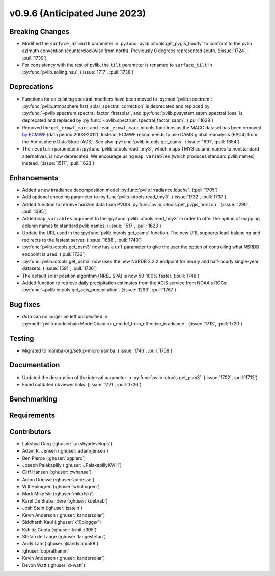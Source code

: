 .. _whatsnew_0960:


v0.9.6 (Anticipated June 2023)
------------------------------


Breaking Changes
~~~~~~~~~~~~~~~~
* Modified the ``surface_azimuth`` parameter in :py:func:`pvlib.iotools.get_pvgis_hourly` to conform to the
  pvlib azimuth convention (counterclockwise from north). Previously 0 degrees represented south.
  (:issue:`1724`, :pull:`1739`)
* For consistency with the rest of pvlib, the ``tilt`` parameter is renamed
  to ``surface_tilt`` in :py:func:`pvlib.soiling.hsu`. (:issue:`1717`, :pull:`1738`)

Deprecations
~~~~~~~~~~~~
* Functions for calculating spectral modifiers have been moved to :py:mod:`pvlib.spectrum`:
  :py:func:`pvlib.atmosphere.first_solar_spectral_correction` is deprecated and
  replaced by :py:func:`~pvlib.spectrum.spectral_factor_firstsolar`, and
  :py:func:`pvlib.pvsystem.sapm_spectral_loss` is deprecated and replaced by
  :py:func:`~pvlib.spectrum.spectral_factor_sapm`. (:pull:`1628`)
* Removed the ``get_ecmwf_macc`` and ``read_ecmwf_macc`` iotools functions as the
  MACC dataset has been `removed by ECMWF <https://confluence.ecmwf.int/display/DAC/Decommissioning+of+ECMWF+Public+Datasets+Service>`_
  (data period 2003-2012). Instead, ECMWF recommends to use CAMS global
  reanalysis (EAC4) from the Atmosphere Data Store (ADS). See also :py:func:`pvlib.iotools.get_cams`.
  (:issue:`1691`, :pull:`1654`)

* The ``recolumn`` parameter in :py:func:`pvlib.iotools.read_tmy3`, which maps
  TMY3 column names to nonstandard alternatives, is now deprecated.
  We encourage using ``map_variables`` (which produces standard pvlib names) instead.
  (:issue:`1517`, :pull:`1623`)

Enhancements
~~~~~~~~~~~~
* Added a new irradiance decomposition model :py:func:`pvlib.irradiance.louche`. (:pull:`1705`)
* Add optional encoding parameter to :py:func:`pvlib.iotools.read_tmy3`.
  (:issue:`1732`, :pull:`1737`)
* Added function to retrieve horizon data from PVGIS 
  :py:func:`pvlib.iotools.get_pvgis_horizon`. (:issue:`1290`, :pull:`1395`)
* Added ``map_variables`` argument to the :py:func:`pvlib.iotools.read_tmy3` in
  order to offer the option of mapping column names to standard pvlib names.
  (:issue:`1517`, :pull:`1623`)
* Update the URL used in the :py:func:`pvlib.iotools.get_cams` function. The new URL supports load-balancing
  and redirects to the fastest server. (:issue:`1688`, :pull:`1740`)
* :py:func:`pvlib.iotools.get_psm3` now has a ``url`` parameter to give the user
  the option of controlling what NSRDB endpoint is used. (:pull:`1736`)
* :py:func:`pvlib.iotools.get_psm3` now uses the new NSRDB 3.2.2 endpoint for
  hourly and half-hourly single-year datasets. (:issue:`1591`, :pull:`1736`)
* The default solar position algorithm (NREL SPA) is now 50-100% faster. (:pull:`1748`)
* Added function to retrieve daily precipitation estimates from the ACIS service
  from NOAA's RCCs: :py:func:`~pvlib.iotools.get_acis_precipitation`. (:issue:`1293`, :pull:`1767`)

Bug fixes
~~~~~~~~~
* `data` can no longer be left unspecified in
  :py:meth:`pvlib.modelchain.ModelChain.run_model_from_effective_irradiance`. (:issue:`1713`, :pull:`1720`)

Testing
~~~~~~~
* Migrated to mamba-org/setup-micromamba. (:issue:`1746`, :pull:`1758`)

Documentation
~~~~~~~~~~~~~
* Updated the description of the interval parameter in
  :py:func:`pvlib.iotools.get_psm3`. (:issue:`1702`, :pull:`1712`)
* Fixed outdated nbviewer links. (:issue:`1721`, :pull:`1726`)

Benchmarking
~~~~~~~~~~~~~


Requirements
~~~~~~~~~~~~


Contributors
~~~~~~~~~~~~
* Lakshya Garg (:ghuser:`Lakshyadevelops`)
* Adam R. Jensen (:ghuser:`adamrjensen`)
* Ben Pierce (:ghuser:`bgpierc`)
* Joseph Palakapilly (:ghuser:`JPalakapillyKWH`)
* Cliff Hansen (:ghuser:`cwhanse`)
* Anton Driesse (:ghuser:`adriesse`)
* Will Holmgren (:ghuser:`wholmgren`)
* Mark Mikofski (:ghuser:`mikofski`)
* Karel De Brabandere (:ghuser:`kdebrab`)
* Josh Stein (:ghuser:`jsstein`)
* Kevin Anderson (:ghuser:`kandersolar`)
* Siddharth Kaul (:ghuser:`k10blogger`)
* Kshitiz Gupta (:ghuser:`kshitiz305`)
* Stefan de Lange (:ghuser:`langestefan`)
* Andy Lam (:ghuser:`@andylam598`)
* :ghuser:`ooprathamm`
* Kevin Anderson (:ghuser:`kandersolar`)
* Devon Watt (:ghuser:`d-watt`)

